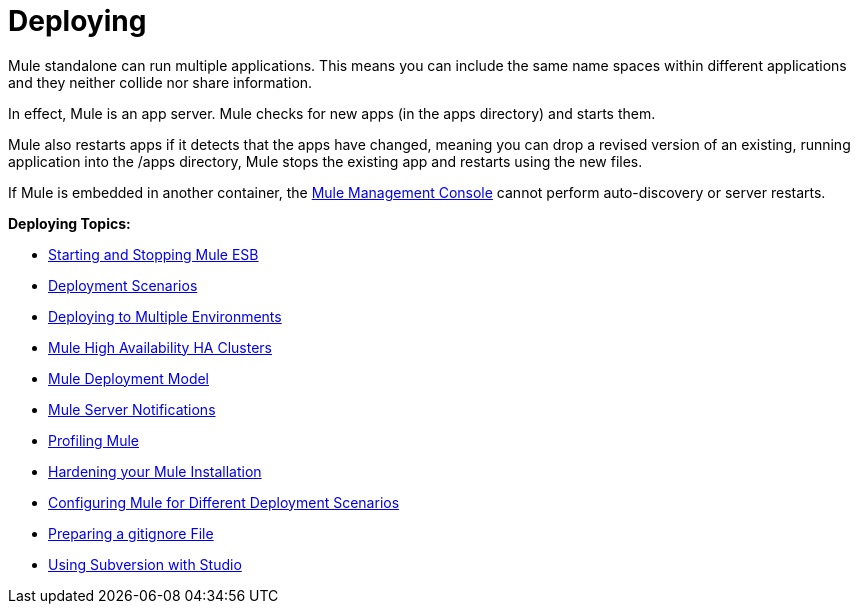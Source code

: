 = Deploying
:keywords: deploy, deploying, cloudhub, on premises, on premise

Mule standalone can run multiple applications. This means you can include the same name spaces within different applications and they neither collide nor share information.

In effect, Mule is an app server. Mule checks for new apps (in the apps directory) and starts them.

Mule also restarts apps if it detects that the apps have changed, meaning you can drop a revised version of an existing, running application into the /apps directory, Mule stops the existing app and restarts using the new files. 

If Mule is embedded in another container, the link:/mule-management-console/v/3.7[Mule Management Console] cannot perform auto-discovery or server restarts.

*Deploying Topics:*

* link:https://docs.mulesoft.com/mule-user-guide/v/3.6/starting-and-stopping-mule-esb[Starting and Stopping Mule ESB]
* link:https://docs.mulesoft.com/mule-user-guide/v/3.6/deployment-scenarios[Deployment Scenarios]
* link:https://docs.mulesoft.com/mule-user-guide/v/3.6/deploying-to-multiple-environments[Deploying to Multiple Environments]
* link:https://docs.mulesoft.com/mule-user-guide/v/3.6/mule-high-availability-ha-clusters[Mule High Availability HA Clusters]
* link:https://docs.mulesoft.com/mule-user-guide/v/3.6/mule-deployment-model[Mule Deployment Model]
* link:https://docs.mulesoft.com/mule-user-guide/v/3.6/mule-server-notifications[Mule Server Notifications]
* link:https://docs.mulesoft.com/mule-user-guide/v/3.6/profiling-mule[Profiling Mule]
* link:https://docs.mulesoft.com/mule-user-guide/v/3.6/hardening-your-mule-installation[Hardening your Mule Installation]
* link:https://docs.mulesoft.com/mule-user-guide/v/3.6/configuring-mule-for-different-deployment-scenarios[Configuring Mule for Different Deployment Scenarios]
* link:https://docs.mulesoft.com/mule-user-guide/v/3.6/preparing-a-gitignore-file[Preparing a gitignore File]
* link:https://docs.mulesoft.com/mule-user-guide/v/3.6/using-subversion-with-studio[Using Subversion with Studio]
